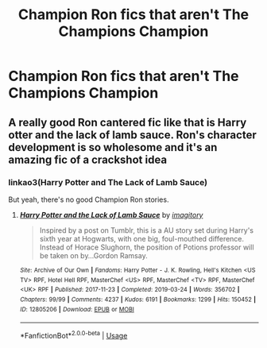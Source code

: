 #+TITLE: Champion Ron fics that aren't The Champions Champion

* Champion Ron fics that aren't The Champions Champion
:PROPERTIES:
:Author: Bleepbloopbotz2
:Score: 11
:DateUnix: 1561649398.0
:DateShort: 2019-Jun-27
:FlairText: Request
:END:

** A really good Ron cantered fic like that is Harry otter and the lack of lamb sauce. Ron's character development is so wholesome and it's an amazing fic of a crackshot idea
:PROPERTIES:
:Author: your-english-cousin
:Score: 1
:DateUnix: 1561676366.0
:DateShort: 2019-Jun-28
:END:

*** linkao3(Harry Potter and The Lack of Lamb Sauce)

But yeah, there's no good Champion Ron stories.
:PROPERTIES:
:Author: YOB1997
:Score: 2
:DateUnix: 1561718071.0
:DateShort: 2019-Jun-28
:END:

**** [[https://archiveofourown.org/works/12805206][*/Harry Potter and the Lack of Lamb Sauce/*]] by [[https://www.archiveofourown.org/users/imagitory/pseuds/imagitory][/imagitory/]]

#+begin_quote
  Inspired by a post on Tumblr, this is a AU story set during Harry's sixth year at Hogwarts, with one big, foul-mouthed difference. Instead of Horace Slughorn, the position of Potions professor will be taken on by...Gordon Ramsay.
#+end_quote

^{/Site/:} ^{Archive} ^{of} ^{Our} ^{Own} ^{*|*} ^{/Fandoms/:} ^{Harry} ^{Potter} ^{-} ^{J.} ^{K.} ^{Rowling,} ^{Hell's} ^{Kitchen} ^{<US} ^{TV>} ^{RPF,} ^{Hotel} ^{Hell} ^{RPF,} ^{MasterChef} ^{<US>} ^{RPF,} ^{MasterChef} ^{<TV>} ^{RPF,} ^{MasterChef} ^{<UK>} ^{RPF} ^{*|*} ^{/Published/:} ^{2017-11-23} ^{*|*} ^{/Completed/:} ^{2019-03-24} ^{*|*} ^{/Words/:} ^{356702} ^{*|*} ^{/Chapters/:} ^{99/99} ^{*|*} ^{/Comments/:} ^{4237} ^{*|*} ^{/Kudos/:} ^{6191} ^{*|*} ^{/Bookmarks/:} ^{1299} ^{*|*} ^{/Hits/:} ^{150452} ^{*|*} ^{/ID/:} ^{12805206} ^{*|*} ^{/Download/:} ^{[[https://archiveofourown.org/downloads/12805206/Harry%20Potter%20and%20the.epub?updated_at=1560724569][EPUB]]} ^{or} ^{[[https://archiveofourown.org/downloads/12805206/Harry%20Potter%20and%20the.mobi?updated_at=1560724569][MOBI]]}

--------------

*FanfictionBot*^{2.0.0-beta} | [[https://github.com/tusing/reddit-ffn-bot/wiki/Usage][Usage]]
:PROPERTIES:
:Author: FanfictionBot
:Score: 1
:DateUnix: 1561718090.0
:DateShort: 2019-Jun-28
:END:

